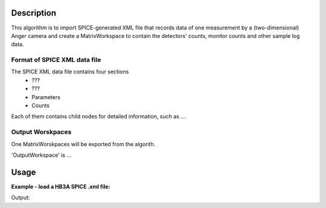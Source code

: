 .. algorithm::

.. summary::

.. alias::

.. properties::

Description
-----------

This algorithm is to import SPICE-generated XML file that
records data of one measurement by a (two-dimensional) Anger camera
and create a MatrixWorkspace to contain the detectors' counts, monitor counts 
and other sample log data.


Format of SPICE XML data file
#########################

The SPICE XML data file contains four sections
 - ???
 - ???
 - Parameters
 - Counts

Each of them contains child nodes for detailed information, such as ... 
 


Output Worskpaces
#################

One MatrixWorskpaces will be exported from the algorith. 

'OutputWorkspace' is ... 



Usage
-----

**Example - load a HB3A SPICE .xml file:**

.. testcode:: ExLoadHB3AMXLData


.. testcleanup:: ExLoadHB3AXMLData

  #DeleteWorkspace(infows)

Output:

.. testoutput:: ExLoadHB3AXMLData


.. categories::
